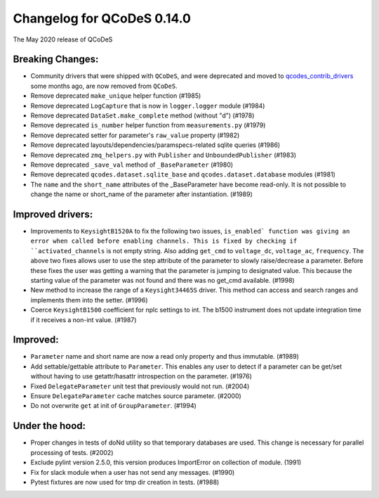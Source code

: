 Changelog for QCoDeS 0.14.0
===========================

The May 2020 release of QCoDeS

Breaking Changes:
_________________

* Community drivers that were shipped with ``QCoDeS``, and were deprecated
  and moved to
  `qcodes_contrib_drivers <https://github.com/QCoDeS/Qcodes_contrib_drivers>`_
  some months ago, are now removed from ``QCoDeS``.
* Remove deprecated ``make_unique`` helper function (#1985)
* Remove deprecated ``LogCapture`` that is now in ``logger.logger`` module (#1984)
* Remove deprecated ``DataSet.make_complete`` method (without "d") (#1978)
* Remove deprecated ``is_number`` helper function from ``measurements.py`` (#1979)
* Remove deprecated setter for parameter's ``raw_value`` property (#1982)
* Remove deprecated layouts/dependencies/paramspecs-related sqlite queries (#1986)
* Remove deprecated ``zmq_helpers.py`` with ``Publisher`` and ``UnboundedPublisher`` (#1983)
* Remove deprecated ``_save_val`` method of ``_BaseParameter`` (#1980)
* Remove deprecated ``qcodes.dataset.sqlite_base`` and ``qcodes.dataset.database`` modules (#1981)
* The ``name`` and the ``short_name`` attributes of the _BaseParameter have become read-only. It is not 
  possible to change the name or short_name of the parameter after instantiation. (#1989)


Improved drivers:
_________________

* Improvements to ``KeysightB1520A`` to fix the following two issues, ``is_enabled` function 
  was giving an error when called before enabling channels. This is fixed by checking if ``activated_channels`` 
  is not empty string. Also adding ``get_cmd`` to ``voltage_dc``, ``voltage_ac``, ``frequency``. The above 
  two fixes allows user to use the step attribute of the parameter to slowly raise/decrease a parameter. 
  Before these fixes the user was getting a warning that the parameter is jumping to designated value. This 
  because the starting value of the parameter was not found and there was no get_cmd available. (#1998)
* New method to increase the range of a ``Keysight34465S`` driver. This method can access and search ranges 
  and implements them into the setter. (#1996)
* Coerce ``KeysightB1500`` coefficient for nplc settings to int. The b1500 instrument does not update 
  integration time if it receives a non-int value. (#1987)


Improved:
_________

* ``Parameter`` name and short name are now a read only property and thus immutable. (#1989)
* Add settable/gettable attribute to ``Parameter``. This enables any user to detect if a 
  parameter can be get/set without having to use getattr/hasattr introspection on the parameter. (#1976)
* Fixed ``DelegateParameter`` unit test that previously would not run. (#2004)
* Ensure ``DelegateParameter`` cache matches source parameter. (#2000)
* Do not overwrite ``get`` at init of ``GroupParameter``. (#1994)

Under the hood:
_______________

* Proper changes in tests of doNd utility so that temporary databases are used.
  This change is necessary for parallel processing of tests. (#2002)
* Exclude pylint version 2.5.0, this version produces ImportError 
  on collection of module. (1991)
* Fix for slack module when a user has not send any messages. (#1990)
* Pytest fixtures are now used for tmp dir creation in tests. (#1988)

